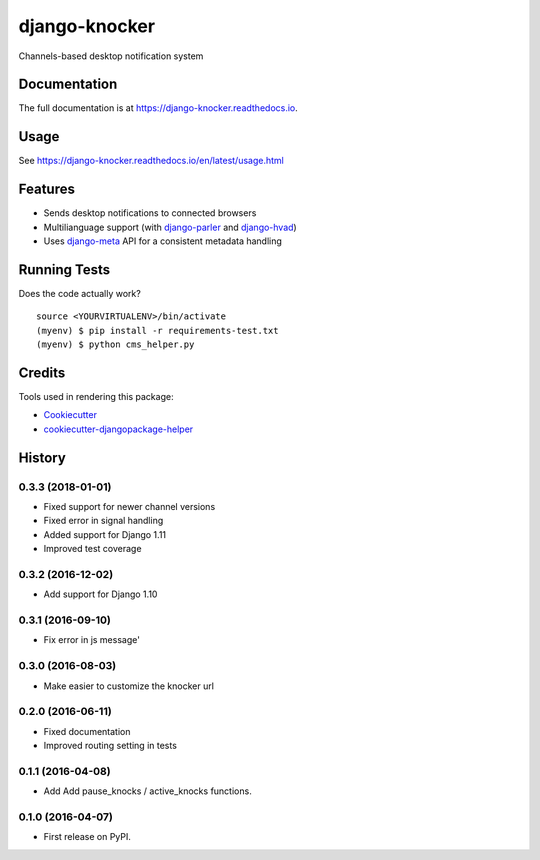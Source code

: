 =============================
django-knocker
=============================

.. image:: https://img.shields.io/pypi/v/django-knocker.svg?style=flat-square
    :target: https://pypi.python.org/pypi/django-knocker
    :alt: Latest PyPI version

.. image:: https://img.shields.io/pypi/pyversions/django-knocker.svg?style=flat-square
    :target: https://pypi.python.org/pypi/django-knocker
    :alt: Python versions

.. image:: https://img.shields.io/travis/nephila/django-knocker.svg?style=flat-square
    :target: https://travis-ci.org/nephila/django-knocker
    :alt: Latest Travis CI build status

.. image:: https://img.shields.io/coveralls/nephila/django-knocker/master.svg?style=flat-square
    :target: https://coveralls.io/r/nephila/django-knocker?branch=master
    :alt: Test coverage

.. image:: https://codeclimate.com/github/nephila/django-knocker/badges/gpa.svg?style=flat-square
   :target: https://codeclimate.com/github/nephila/django-knocker
   :alt: Code Climate


Channels-based desktop notification system

Documentation
-------------

The full documentation is at https://django-knocker.readthedocs.io.

Usage
-----

See https://django-knocker.readthedocs.io/en/latest/usage.html

Features
--------

* Sends desktop notifications to connected browsers
* Multilianguage support (with `django-parler`_ and `django-hvad`_)
* Uses `django-meta`_ API for a consistent metadata handling

Running Tests
-------------

Does the code actually work?

::

    source <YOURVIRTUALENV>/bin/activate
    (myenv) $ pip install -r requirements-test.txt
    (myenv) $ python cms_helper.py

Credits
-------

Tools used in rendering this package:

*  Cookiecutter_
*  `cookiecutter-djangopackage-helper`_

.. _Cookiecutter: https://github.com/audreyr/cookiecutter
.. _`cookiecutter-djangopackage-helper`: https://github.com/nephila/cookiecutter-djangopackage-helper
.. _django-hvad: https://github.com/KristianOellegaard/django-hvad
.. _django-parler: https://github.com/edoburu/django-parler
.. _django-meta: https://github.com/nephila/django-meta




History
-------

0.3.3 (2018-01-01)
++++++++++++++++++

* Fixed support for newer channel versions
* Fixed error in signal handling
* Added support for Django 1.11
* Improved test coverage

0.3.2 (2016-12-02)
++++++++++++++++++

* Add support for Django 1.10

0.3.1 (2016-09-10)
++++++++++++++++++

* Fix error in js message'

0.3.0 (2016-08-03)
++++++++++++++++++

* Make easier to customize the knocker url

0.2.0 (2016-06-11)
++++++++++++++++++

* Fixed documentation
* Improved routing setting in tests

0.1.1 (2016-04-08)
++++++++++++++++++

* Add Add pause_knocks / active_knocks functions.

0.1.0 (2016-04-07)
++++++++++++++++++

* First release on PyPI.



